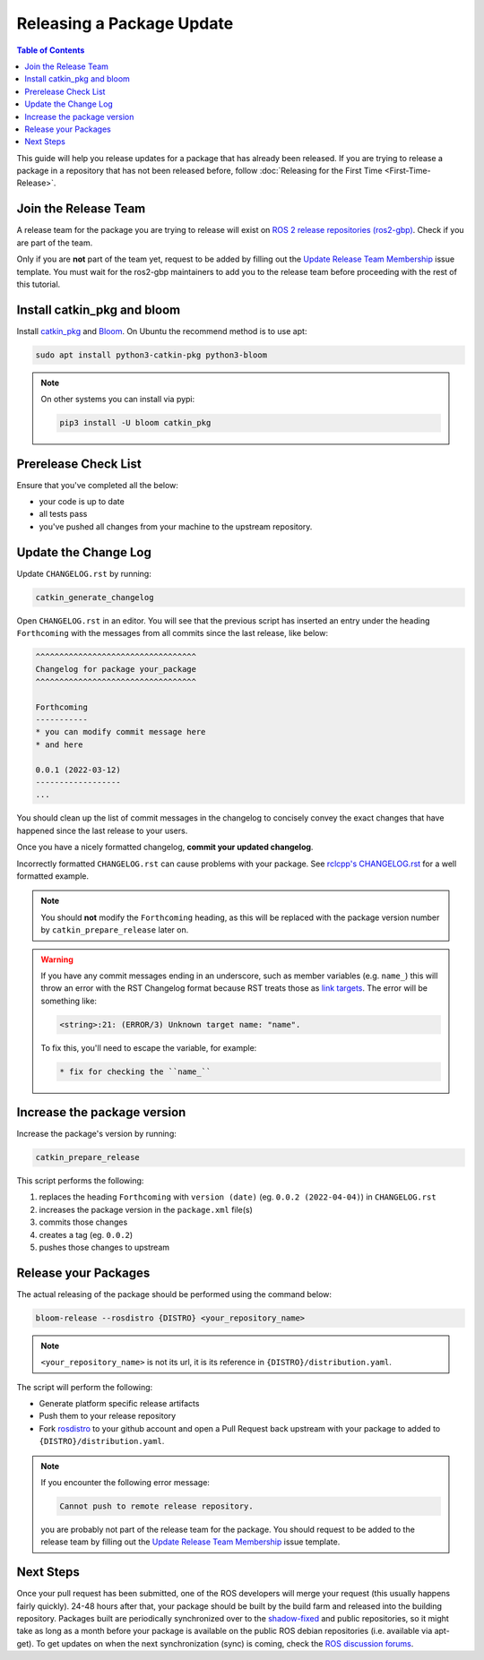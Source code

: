 Releasing a Package Update
==========================

.. contents:: Table of Contents
   :depth: 3
   :local:

This guide will help you release updates for a package that has already been released.
If you are trying to release a package in a repository that has not been released before,
follow :doc:`Releasing for the First Time <First-Time-Release>`.

Join the Release Team
---------------------

A release team for the package you are trying to release will exist on
`ROS 2 release repositories (ros2-gbp) <https://github.com/ros2-gbp>`_.
Check if you are part of the team.

Only if you are **not** part of the team yet, request to be added by filling out the
`Update Release Team Membership <https://github.com/ros2-gbp/ros2-gbp-github-org/issues/new?assignees=&labels=&template=update_release_team_membership.md&title=Update+release+team+membership>`_
issue template. You must wait for the ros2-gbp maintainers to add you to the release team before proceeding with
the rest of this tutorial.

Install catkin_pkg and bloom
----------------------------

Install `catkin_pkg <https://github.com/ros-infrastructure/catkin_pkg>`_ and
`Bloom <http://ros-infrastructure.github.io/bloom/>`_.
On Ubuntu the recommend method is to use apt:

.. code-block:: bash

   sudo apt install python3-catkin-pkg python3-bloom

.. note::

   On other systems you can install via pypi:

   .. code-block:: bash

      pip3 install -U bloom catkin_pkg

Prerelease Check List
---------------------

Ensure that you've completed all the below:

* your code is up to date
* all tests pass
* you've pushed all changes from your machine to the upstream repository.

Update the Change Log
---------------------

Update ``CHANGELOG.rst`` by running:

.. code-block:: bash

   catkin_generate_changelog

Open ``CHANGELOG.rst`` in an editor. You will see that the previous script
has inserted an entry under the heading ``Forthcoming`` with the messages from all commits since the
last release, like below:

.. code-block:: rst

   ^^^^^^^^^^^^^^^^^^^^^^^^^^^^^^^^^^
   Changelog for package your_package
   ^^^^^^^^^^^^^^^^^^^^^^^^^^^^^^^^^^

   Forthcoming
   -----------
   * you can modify commit message here
   * and here

   0.0.1 (2022-03-12)
   ------------------
   ...

You should clean up the list of commit messages in the changelog to
concisely convey the exact changes that have happened since the last release to your users.

Once you have a nicely formatted changelog, **commit your updated changelog**.

Incorrectly formatted ``CHANGELOG.rst`` can cause problems with your package.
See `rclcpp's CHANGELOG.rst <https://github.com/ros2/rclcpp/blob/master/rclcpp/CHANGELOG.rst>`_ 
for a well formatted example.

.. note::

   You should **not** modify the ``Forthcoming`` heading, as this will be replaced with the
   package version number by ``catkin_prepare_release`` later on.

.. warning::

   If you have any commit messages ending in an underscore, such as member variables (e.g. ``name_``)
   this will throw an error with the RST Changelog format because RST treats those as
   `link targets <http://docutils.sourceforge.net/docs/user/rst/quickstart.html#sections>`_.
   The error will be something like:

   .. code-block::

      <string>:21: (ERROR/3) Unknown target name: "name".

   To fix this, you'll need to escape the variable, for example:

   .. code-block::

      * fix for checking the ``name_``

Increase the package version
----------------------------

Increase the package's version by running:

.. code-block:: bash

   catkin_prepare_release

This script performs the following:

#. replaces the heading ``Forthcoming`` with ``version (date)`` (eg. ``0.0.2 (2022-04-04)``) in ``CHANGELOG.rst``
#. increases the package version in the ``package.xml`` file(s)
#. commits those changes
#. creates a tag (eg. ``0.0.2``)
#. pushes those changes to upstream

Release your Packages
---------------------

The actual releasing of the package should be performed using the command below:

.. code-block:: bash

   bloom-release --rosdistro {DISTRO} <your_repository_name>

.. note::

   ``<your_repository_name>`` is not its url, it is its reference in ``{DISTRO}/distribution.yaml``.

The script will perform the following:

* Generate platform specific release artifacts
* Push them to your release repository
* Fork `rosdistro <https://github.com/ros/rosdistro>`_ to your github account and open a Pull
  Request back upstream with your package to added to ``{DISTRO}/distribution.yaml``.

.. note::

   If you encounter the following error message:

   .. code-block:: bash

      Cannot push to remote release repository.

   you are probably not part of the release team for the package.
   You should request to be added to the release team by filling out the
   `Update Release Team Membership <https://github.com/ros2-gbp/ros2-gbp-github-org/issues/new?assignees=&labels=&template=update_release_team_membership.md&title=Update+release+team+membership>`_
   issue template.

Next Steps
----------

Once your pull request has been submitted, one of the ROS developers will merge your request
(this usually happens fairly quickly). 24-48 hours after that, your package should be built by the
build farm and released into the building repository. Packages built are periodically synchronized
over to the `shadow-fixed <https://wiki.ros.org/ShadowRepository>`_
and public repositories, so it might take as long as a month before your
package is available on the public ROS debian repositories (i.e. available via apt-get).
To get updates on when the next synchronization (sync) is coming, check the
`ROS discussion forums <https://discourse.ros.org/>`_.
